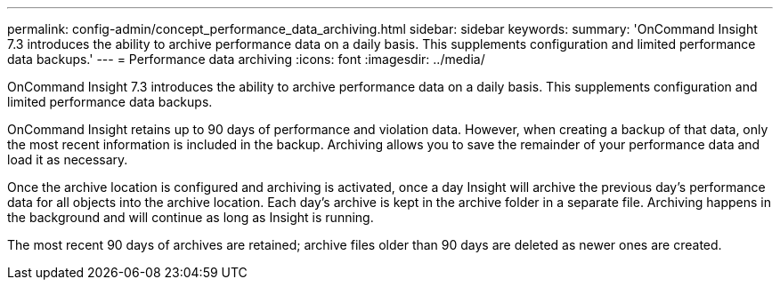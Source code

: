 ---
permalink: config-admin/concept_performance_data_archiving.html
sidebar: sidebar
keywords: 
summary: 'OnCommand Insight 7.3 introduces the ability to archive performance data on a daily basis. This supplements configuration and limited performance data backups.'
---
= Performance data archiving
:icons: font
:imagesdir: ../media/

[.lead]
OnCommand Insight 7.3 introduces the ability to archive performance data on a daily basis. This supplements configuration and limited performance data backups.

OnCommand Insight retains up to 90 days of performance and violation data. However, when creating a backup of that data, only the most recent information is included in the backup. Archiving allows you to save the remainder of your performance data and load it as necessary.

Once the archive location is configured and archiving is activated, once a day Insight will archive the previous day's performance data for all objects into the archive location. Each day's archive is kept in the archive folder in a separate file. Archiving happens in the background and will continue as long as Insight is running.

The most recent 90 days of archives are retained; archive files older than 90 days are deleted as newer ones are created.
